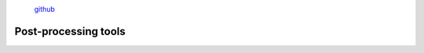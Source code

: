 .. |PipeCraft2_logo| image:: _static/PipeCraft2_icon_v2.png
  :width: 100
  :alt: Alternative text

.. |otu_main| image:: _static/otu_main.png
  :width: 1500
  :alt: Alternative text

.. raw:: html

    <style> .red {color:#ff0000; font-weight:bold; font-size:16px} </style>

.. role:: red

.. raw:: html

    <style> .green {color:#00f03d; font-weight:bold; font-size:16px} </style>

.. role:: green
  

.. meta::
    :description lang=en:
        PipeCraft manual. tutorial

|PipeCraft2_logo|
  `github <https://github.com/SuvalineVana/pipecraft>`_

=====================
Post-processing tools
=====================



